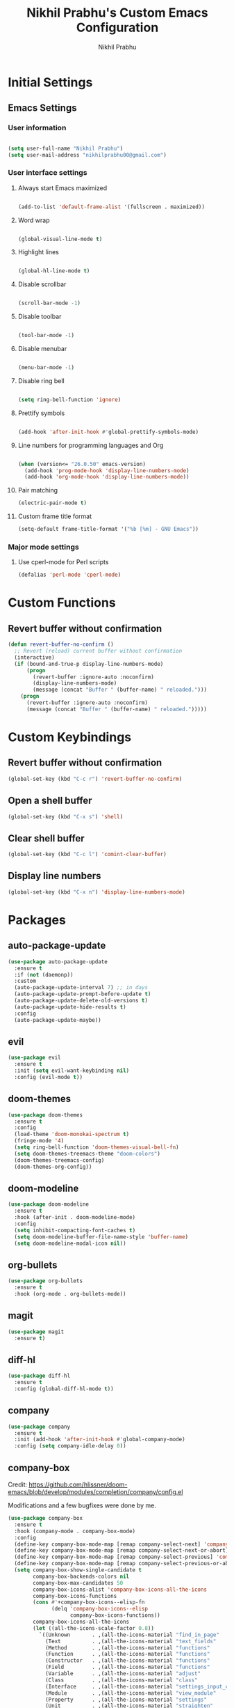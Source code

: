 # -*- mode: org; coding: utf-8; -*-
#+STARTUP: indent
#+TITLE: Nikhil Prabhu's Custom Emacs Configuration
#+AUTHOR: Nikhil Prabhu
#+EMAIL: nikhilprabhu00@gmail.com

* Initial Settings

# This section contains settings that generally modify the overall
# look and feel of Emacs, and other miscellaneous settings.

** Emacs Settings
   
*** User information

#+BEGIN_SRC emacs-lisp

   (setq user-full-name "Nikhil Prabhu")
   (setq user-mail-address "nikhilprabhu00@gmail.com")

#+END_SRC

*** User interface settings


**** Always start Emacs maximized

#+BEGIN_SRC emacs-lisp

  (add-to-list 'default-frame-alist '(fullscreen . maximized))

#+END_SRC

**** Word wrap

#+BEGIN_SRC emacs-lisp

  (global-visual-line-mode t)

#+END_SRC

**** Highlight lines

#+BEGIN_SRC emacs-lisp

  (global-hl-line-mode t)

#+END_SRC

**** Disable scrollbar

#+BEGIN_SRC emacs-lisp

  (scroll-bar-mode -1)

#+END_SRC

**** Disable toolbar

#+BEGIN_SRC emacs-lisp

  (tool-bar-mode -1)

#+END_SRC

**** Disable menubar

#+BEGIN_SRC emacs-lisp

  (menu-bar-mode -1)

#+END_SRC

**** Disable ring bell

#+BEGIN_SRC emacs-lisp

  (setq ring-bell-function 'ignore)

#+END_SRC

**** Prettify symbols

#+BEGIN_SRC emacs-lisp

  (add-hook 'after-init-hook #'global-prettify-symbols-mode)

#+END_SRC

**** Line numbers for programming languages and Org

#+BEGIN_SRC emacs-lisp

  (when (version<= "26.0.50" emacs-version)
    (add-hook 'prog-mode-hook 'display-line-numbers-mode)
    (add-hook 'org-mode-hook 'display-line-numbers-mode))

#+END_SRC

**** Pair matching

#+BEGIN_SRC emacs-lisp
  (electric-pair-mode t)
#+END_SRC

**** Custom frame title format

#+BEGIN_SRC emacs-lisp
  (setq-default frame-title-format '("%b [%m] - GNU Emacs"))
#+END_SRC

*** Major mode settings

**** Use cperl-mode for Perl scripts

#+BEGIN_SRC emacs-lisp
       (defalias 'perl-mode 'cperl-mode)
#+END_SRC
     
* Custom Functions

# This section contains custom functions that either adds new
# functionality, or improves upon existing functionality

** Revert buffer without confirmation

#+BEGIN_SRC emacs-lisp
  (defun revert-buffer-no-confirm ()
    ;; Revert (reload) current buffer without confirmation
    (interactive)
    (if (bound-and-true-p display-line-numbers-mode)
        (progn
          (revert-buffer :ignore-auto :noconfirm)
          (display-line-numbers-mode)
          (message (concat "Buffer " (buffer-name) " reloaded.")))
      (progn
        (revert-buffer :ignore-auto :noconfirm)
        (message (concat "Buffer " (buffer-name) " reloaded.")))))
#+END_SRC

* Custom Keybindings

# This section contains custom keybindings

** Revert buffer without confirmation

#+BEGIN_SRC emacs-lisp
  (global-set-key (kbd "C-c r") 'revert-buffer-no-confirm)
#+END_SRC

** Open a shell buffer

#+BEGIN_SRC emacs-lisp
  (global-set-key (kbd "C-x s") 'shell)
#+END_SRC

** Clear shell buffer

#+BEGIN_SRC emacs-lisp
  (global-set-key (kbd "C-c l") 'comint-clear-buffer)
#+END_SRC

** Display line numbers

#+BEGIN_SRC emacs-lisp
  (global-set-key (kbd "C-x n") 'display-line-numbers-mode)
#+END_SRC

* Packages

# This section contains packages from external sources

** auto-package-update

#+BEGIN_SRC emacs-lisp
  (use-package auto-package-update
    :ensure t
    :if (not (daemonp))
    :custom
    (auto-package-update-interval 7) ;; in days
    (auto-package-update-prompt-before-update t)
    (auto-package-update-delete-old-versions t)
    (auto-package-update-hide-results t)
    :config
    (auto-package-update-maybe))
#+END_SRC

** evil

#+BEGIN_SRC emacs-lisp
  (use-package evil
    :ensure t
    :init (setq evil-want-keybinding nil)
    :config (evil-mode t))
#+END_SRC

** doom-themes

#+BEGIN_SRC emacs-lisp
  (use-package doom-themes
    :ensure t
    :config
    (load-theme 'doom-monokai-spectrum t)
    (fringe-mode '4)
    (setq ring-bell-function 'doom-themes-visual-bell-fn)
    (setq doom-themes-treemacs-theme "doom-colors")
    (doom-themes-treemacs-config)
    (doom-themes-org-config))
#+END_SRC

** doom-modeline

#+BEGIN_SRC emacs-lisp
  (use-package doom-modeline
    :ensure t
    :hook (after-init . doom-modeline-mode)
    :config
    (setq inhibit-compacting-font-caches t)
    (setq doom-modeline-buffer-file-name-style 'buffer-name)
    (setq doom-modeline-modal-icon nil))
#+END_SRC

** org-bullets

#+BEGIN_SRC emacs-lisp
  (use-package org-bullets
    :ensure t
    :hook (org-mode . org-bullets-mode))
#+END_SRC

** magit

#+BEGIN_SRC emacs-lisp
  (use-package magit
    :ensure t)
#+END_SRC

** diff-hl

#+BEGIN_SRC emacs-lisp
  (use-package diff-hl
    :ensure t
    :config (global-diff-hl-mode t))
#+END_SRC

** company

#+BEGIN_SRC emacs-lisp
  (use-package company
    :ensure t
    :init (add-hook 'after-init-hook #'global-company-mode)
    :config (setq company-idle-delay 0))
#+END_SRC

** company-box

Credit: https://github.com/hlissner/doom-emacs/blob/develop/modules/completion/company/config.el

Modifications and a few bugfixes were done by me.

#+BEGIN_SRC emacs-lisp
  (use-package company-box
    :ensure t
    :hook (company-mode . company-box-mode)
    :config
    (define-key company-box-mode-map [remap company-select-next] 'company-select-next)
    (define-key company-box-mode-map [remap company-select-next-or-abort] 'company-select-next-or-abort)
    (define-key company-box-mode-map [remap company-select-previous] 'company-select-previous)
    (define-key company-box-mode-map [remap company-select-previous-or-abort] 'company-select-previous-or-abort)
    (setq company-box-show-single-candidate t
          company-box-backends-colors nil
          company-box-max-candidates 50
          company-box-icons-alist 'company-box-icons-all-the-icons
          company-box-icons-functions
          (cons #'+company-box-icons--elisp-fn
                (delq 'company-box-icons--elisp
                      company-box-icons-functions))
          company-box-icons-all-the-icons
          (let ((all-the-icons-scale-factor 0.8))
            `((Unknown       . ,(all-the-icons-material "find_in_page"             :face 'all-the-icons-purple))
              (Text          . ,(all-the-icons-material "text_fields"              :face 'all-the-icons-green))
              (Method        . ,(all-the-icons-material "functions"                :face 'all-the-icons-red))
              (Function      . ,(all-the-icons-material "functions"                :face 'all-the-icons-red))
              (Constructor   . ,(all-the-icons-material "functions"                :face 'all-the-icons-red))
              (Field         . ,(all-the-icons-material "functions"                :face 'all-the-icons-red))
              (Variable      . ,(all-the-icons-material "adjust"                   :face 'all-the-icons-blue))
              (Class         . ,(all-the-icons-material "class"                    :face 'all-the-icons-red))
              (Interface     . ,(all-the-icons-material "settings_input_component" :face 'all-the-icons-red))
              (Module        . ,(all-the-icons-material "view_module"              :face 'all-the-icons-red))
              (Property      . ,(all-the-icons-material "settings"                 :face 'all-the-icons-red))
              (Unit          . ,(all-the-icons-material "straighten"               :face 'all-the-icons-red))
              (Value         . ,(all-the-icons-material "filter_1"                 :face 'all-the-icons-red))
              (Enum          . ,(all-the-icons-material "plus_one"                 :face 'all-the-icons-red))
              (Keyword       . ,(all-the-icons-material "filter_center_focus"      :face 'all-the-icons-red))
              (Snippet       . ,(all-the-icons-material "short_text"               :face 'all-the-icons-red))
              (Color         . ,(all-the-icons-material "color_lens"               :face 'all-the-icons-red))
              (File          . ,(all-the-icons-material "insert_drive_file"        :face 'all-the-icons-red))
              (Reference     . ,(all-the-icons-material "collections_bookmark"     :face 'all-the-icons-red))
              (Folder        . ,(all-the-icons-material "folder"                   :face 'all-the-icons-red))
              (EnumMember    . ,(all-the-icons-material "people"                   :face 'all-the-icons-red))
              (Constant      . ,(all-the-icons-material "pause_circle_filled"      :face 'all-the-icons-red))
              (Struct        . ,(all-the-icons-material "streetview"               :face 'all-the-icons-red))
              (Event         . ,(all-the-icons-material "event"                    :face 'all-the-icons-red))
              (Operator      . ,(all-the-icons-material "control_point"            :face 'all-the-icons-red))
              (TypeParameter . ,(all-the-icons-material "class"                    :face 'all-the-icons-red))
              (Template      . ,(all-the-icons-material "short_text"               :face 'all-the-icons-green))
              (ElispFunction . ,(all-the-icons-material "functions"                :face 'all-the-icons-red))
              (ElispVariable . ,(all-the-icons-material "check_circle"             :face 'all-the-icons-blue))
              (ElispFeature  . ,(all-the-icons-material "stars"                    :face 'all-the-icons-orange))
              (ElispFace     . ,(all-the-icons-material "format_paint"             :face 'all-the-icons-pink)))))

    (defun +company-box-icons--elisp-fn (candidate)
      (when (derived-mode-p 'emacs-lisp-mode)
        (let ((sym (intern candidate)))
          (cond ((fboundp sym)  'ElispFunction)
                ((boundp sym)   'ElispVariable)
                ((featurep sym) 'ElispFeature)
                ((facep sym)    'ElispFace))))))
#+END_SRC

** flycheck

#+BEGIN_SRC emacs-lisp
  (use-package flycheck
    :ensure t
    :init (add-hook 'after-init-hook #'global-flycheck-mode))
#+END_SRC

** rainbow-delimiters

#+BEGIN_SRC emacs-lisp
  (use-package rainbow-delimiters
    :ensure t
    :hook ((emacs-lisp-mode . rainbow-delimiters-mode-enable)))
#+END_SRC

** treemacs

#+BEGIN_SRC emacs-lisp
  (use-package treemacs
    :ensure t
    :bind ("C-x t" . 'treemacs))
#+END_SRC

** lsp-mode

#+BEGIN_SRC emacs-lisp
  (use-package lsp-mode
    :ensure t
    :hook (prog-mode . lsp))
#+END_SRC

** lsp-ui

#+BEGIN_SRC emacs-lisp
  (use-package lsp-ui
    :ensure t)
#+END_SRC

** company-lsp

#+BEGIN_SRC emacs-lisp
  (use-package company-lsp
    :ensure t)
#+END_SRC

** web-mode

#+BEGIN_SRC emacs-lisp
  (use-package web-mode
    :ensure t
    :init
    (add-to-list 'auto-mode-alist '("\\.html\\'" . web-mode))
    (add-to-list 'auto-mode-alist '("\\.css\\'" . web-mode))
    (add-to-list 'auto-mode-alist '("\\.php\\'" . web-mode)))
#+END_SRC

** emmet-mode

#+BEGIN_SRC emacs-lisp
  (use-package emmet-mode
    :ensure t
    :hook (web-mode . emmet-mode))
#+END_SRC

** highlight-indent-guides

#+BEGIN_SRC emacs-lisp
  (use-package highlight-indent-guides
    :ensure t
    :config
    (setq highlight-indent-guides-method 'character)
    (setq highlight-indent-guides-responsive 'top)
    (setq highlight-indent-guides-delay 0)
    :hook (prog-mode . highlight-indent-guides-mode))
#+END_SRC

** ivy

#+BEGIN_SRC emacs-lisp
  (use-package ivy
    :ensure t
    :diminish ivy-mode
    :config (ivy-mode t))
#+END_SRC

** counsel

#+BEGIN_SRC emacs-lisp
  (use-package counsel
    :ensure t
    :after ivy
    :demand t
    :bind
    (("C-c C-r" . ivy-resume)
     ("C-x b" . ivy-switch-buffer)
     ("C-x C-f" . counsel-find-file)
     ("C-h f" . counsel-describe-function)
     ("C-h v" . counsel-describe-variable)
     ("C-c g" . counsel-git)
     ("C-c j" . counsel-git-grep)
     ("M-x" . counsel-M-x)
     :map counsel-find-file-map
     ("<left>" . counsel-up-directory)))
#+END_SRC

** ivy-rich

#+BEGIN_SRC emacs-lisp
  (use-package ivy-rich
    :ensure t
    :after (ivy counsel)

    :preface
    (eval-when-compile
      (defvar ivy-rich-path-style)
      (declare-function ivy-rich-mode nil))

    :init
    (setq ivy-rich-path-style 'abbrev)

    :config
    (ivy-rich-mode t))
#+END_SRC

** swiper

#+BEGIN_SRC emacs-lisp
  (use-package swiper
    :ensure t
    :bind ("\C-s" . swiper))
#+END_SRC

** all-the-icons-ivy-rich

#+BEGIN_SRC emacs-lisp
  (use-package all-the-icons-ivy-rich
    :ensure t
    :init (all-the-icons-ivy-rich-mode 1))
#+END_SRC

** ace-window

#+BEGIN_SRC emacs-lisp
  (use-package ace-window
    :ensure t
    :bind ("M-o" . ace-window))
#+END_SRC

** solaire-mode

#+BEGIN_SRC emacs-lisp
  (use-package solaire-mode
    :ensure t
    :hook
    ((change-major-mode after-revert ediff-prepare-buffer) . turn-on-solaire-mode)
    (minibuffer-setup . solaire-mode-in-minibuffer)
    :config
    (setq solaire-mode-remap-fringe nil)
    (solaire-global-mode +1))
#+END_SRC

** dashboard

#+BEGIN_SRC emacs-lisp
  (use-package dashboard
    :ensure t
    :config
    (dashboard-setup-startup-hook)
    (setq dashboard-startup-banner 'logo)
    (setq dashboard-banner-logo-title "Hi, Nikhil. Welcome to Emacs!")
    (setq dashboard-center-content t)
    (setq dashboard-set-heading-icons t)
    (setq dashboard-set-file-icons t)
    (setq dashboard-page-separator "\n\n\n\n")
    (setq dashboard-items '((recents  . 5)
                            (projects . 5)
                            (agenda . 5)
                            (registers . 5))))
#+END_SRC

** aggressive-indent

#+BEGIN_SRC emacs-lisp
  (use-package aggressive-indent
    :ensure t
    :hook (prog-mode . aggressive-indent-mode))
#+END_SRC

** all-the-icons-dired

#+BEGIN_SRC emacs-lisp
  (use-package all-the-icons-dired
    :ensure t
    :hook (dired-mode . all-the-icons-dired-mode))
#+END_SRC

** smex

#+BEGIN_SRC emacs-lisp
  (use-package smex
    :ensure t
    :init (smex-initialize))
#+END_SRC

** yaml-mode

#+BEGIN_SRC emacs-lisp
  (use-package yaml-mode
    :ensure t
    :init (add-to-list 'auto-mode-alist '("\\.yml\\'" . yaml-mode)))
#+END_SRC

** projectile

#+BEGIN_SRC emacs-lisp
  (use-package projectile
    :ensure t
    :init (projectile-mode +1)
    :config
    (define-key projectile-mode-map (kbd "s-p") 'projectile-command-map)
    (define-key projectile-mode-map (kbd "C-c p") 'projectile-command-map))
#+END_SRC

